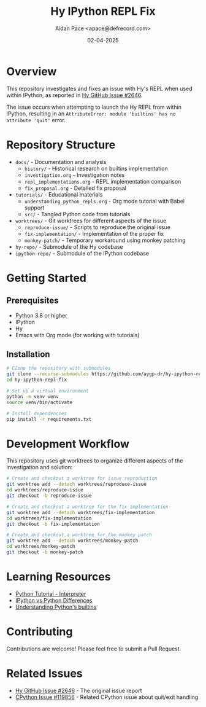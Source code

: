 #+TITLE: Hy IPython REPL Fix
#+AUTHOR: Aidan Pace <apace@defrecord.com>
#+DATE: 02-04-2025
#+PROPERTY: header-args :mkdirp yes
#+OPTIONS: toc:2

* Overview

This repository investigates and fixes an issue with Hy's REPL when used within IPython, as reported in [[https://github.com/hylang/hy/issues/2646][Hy GitHub Issue #2646]].

The issue occurs when attempting to launch the Hy REPL from within IPython, resulting in an ~AttributeError: module 'builtins' has no attribute 'quit'~ error.

* Repository Structure

- ~docs/~ - Documentation and analysis
  - ~history/~ - Historical research on builtins implementation
  - ~investigation.org~ - Investigation notes
  - ~repl_implementations.org~ - REPL implementation comparison
  - ~fix_proposal.org~ - Detailed fix proposal

- ~tutorials/~ - Educational materials
  - ~understanding_python_repls.org~ - Org mode tutorial with Babel support
  - ~src/~ - Tangled Python code from tutorials

- ~worktrees/~ - Git worktrees for different aspects of the issue
  - ~reproduce-issue/~ - Scripts to reproduce the original issue
  - ~fix-implementation/~ - Implementation of the proper fix
  - ~monkey-patch/~ - Temporary workaround using monkey patching

- ~hy-repo/~ - Submodule of the Hy codebase
- ~ipython-repo/~ - Submodule of the IPython codebase

* Getting Started

** Prerequisites

- Python 3.8 or higher
- IPython
- Hy
- Emacs with Org mode (for working with tutorials)

** Installation

#+begin_src bash
# Clone the repository with submodules
git clone --recurse-submodules https://github.com/aygp-dr/hy-ipython-repl-fix.git
cd hy-ipython-repl-fix

# Set up a virtual environment
python -m venv venv
source venv/bin/activate

# Install dependencies
pip install -r requirements.txt
#+end_src

* Development Workflow

This repository uses git worktrees to organize different aspects of the investigation and solution:

#+begin_src bash
# Create and checkout a worktree for issue reproduction
git worktree add --detach worktrees/reproduce-issue
cd worktrees/reproduce-issue
git checkout -b reproduce-issue

# Create and checkout a worktree for the fix implementation
git worktree add --detach worktrees/fix-implementation
cd worktrees/fix-implementation
git checkout -b fix-implementation

# Create and checkout a worktree for the monkey patch
git worktree add --detach worktrees/monkey-patch
cd worktrees/monkey-patch
git checkout -b monkey-patch
#+end_src

* Learning Resources

- [[https://docs.python.org/3/tutorial/interpreter.html][Python Tutorial - Interpreter]]
- [[https://ipython.readthedocs.io/en/stable/interactive/python-ipython-diff.html][IPython vs Python Differences]]
- [[https://tush.ar/post/builtins/][Understanding Python's builtins]]

* Contributing

Contributions are welcome! Please feel free to submit a Pull Request.

* Related Issues

- [[https://github.com/hylang/hy/issues/2646][Hy GitHub Issue #2646]] - The original issue report
- [[https://github.com/python/cpython/issues/119856][CPython Issue #119856]] - Related CPython issue about quit/exit handling